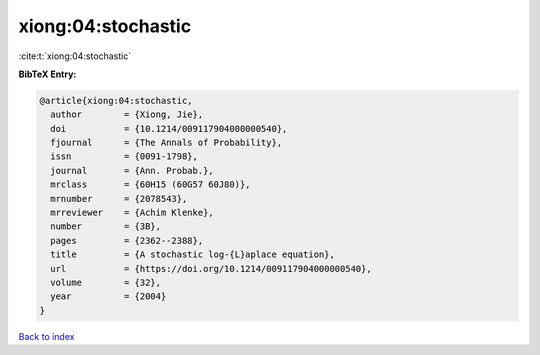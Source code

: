 xiong:04:stochastic
===================

:cite:t:`xiong:04:stochastic`

**BibTeX Entry:**

.. code-block:: bibtex

   @article{xiong:04:stochastic,
     author        = {Xiong, Jie},
     doi           = {10.1214/009117904000000540},
     fjournal      = {The Annals of Probability},
     issn          = {0091-1798},
     journal       = {Ann. Probab.},
     mrclass       = {60H15 (60G57 60J80)},
     mrnumber      = {2078543},
     mrreviewer    = {Achim Klenke},
     number        = {3B},
     pages         = {2362--2388},
     title         = {A stochastic log-{L}aplace equation},
     url           = {https://doi.org/10.1214/009117904000000540},
     volume        = {32},
     year          = {2004}
   }

`Back to index <../By-Cite-Keys.html>`_
